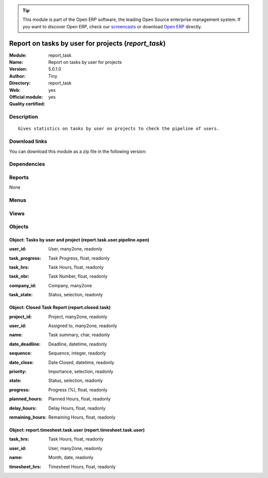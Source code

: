
.. i18n: .. module:: report_task
.. i18n:     :synopsis: Report on tasks by user for projects (Official, Quality Certified)
.. i18n:     :noindex:
.. i18n: .. 

.. module:: report_task
    :synopsis: Report on tasks by user for projects (Official, Quality Certified)
    :noindex:
.. 

.. i18n: .. raw:: html
.. i18n: 
.. i18n:       <br />
.. i18n:     <link rel="stylesheet" href="../_static/hide_objects_in_sidebar.css" type="text/css" />

.. raw:: html

      <br />
    <link rel="stylesheet" href="../_static/hide_objects_in_sidebar.css" type="text/css" />

.. i18n: .. tip:: This module is part of the Open ERP software, the leading Open Source 
.. i18n:   enterprise management system. If you want to discover Open ERP, check our 
.. i18n:   `screencasts <http://openerp.tv>`_ or download 
.. i18n:   `Open ERP <http://openerp.com>`_ directly.

.. tip:: This module is part of the Open ERP software, the leading Open Source 
  enterprise management system. If you want to discover Open ERP, check our 
  `screencasts <http://openerp.tv>`_ or download 
  `Open ERP <http://openerp.com>`_ directly.

.. i18n: .. raw:: html
.. i18n: 
.. i18n:     <div class="js-kit-rating" title="" permalink="" standalone="yes" path="/report_task"></div>
.. i18n:     <script src="http://js-kit.com/ratings.js"></script>

.. raw:: html

    <div class="js-kit-rating" title="" permalink="" standalone="yes" path="/report_task"></div>
    <script src="http://js-kit.com/ratings.js"></script>

.. i18n: Report on tasks by user for projects (*report_task*)
.. i18n: ====================================================
.. i18n: :Module: report_task
.. i18n: :Name: Report on tasks by user for projects
.. i18n: :Version: 5.0.1.0
.. i18n: :Author: Tiny
.. i18n: :Directory: report_task
.. i18n: :Web: 
.. i18n: :Official module: yes
.. i18n: :Quality certified: yes

Report on tasks by user for projects (*report_task*)
====================================================
:Module: report_task
:Name: Report on tasks by user for projects
:Version: 5.0.1.0
:Author: Tiny
:Directory: report_task
:Web: 
:Official module: yes
:Quality certified: yes

.. i18n: Description
.. i18n: -----------

Description
-----------

.. i18n: ::
.. i18n: 
.. i18n:   Gives statistics on tasks by user on projects to check the pipeline of users.

::

  Gives statistics on tasks by user on projects to check the pipeline of users.

.. i18n: Download links
.. i18n: --------------

Download links
--------------

.. i18n: You can download this module as a zip file in the following version:

You can download this module as a zip file in the following version:

.. i18n:   * `4.2 <http://www.openerp.com/download/modules/4.2/report_task.zip>`_
.. i18n:   * `5.0 <http://www.openerp.com/download/modules/5.0/report_task.zip>`_
.. i18n:   * `trunk <http://www.openerp.com/download/modules/trunk/report_task.zip>`_

  * `4.2 <http://www.openerp.com/download/modules/4.2/report_task.zip>`_
  * `5.0 <http://www.openerp.com/download/modules/5.0/report_task.zip>`_
  * `trunk <http://www.openerp.com/download/modules/trunk/report_task.zip>`_

.. i18n: Dependencies
.. i18n: ------------

Dependencies
------------

.. i18n:  * :mod:`base`
.. i18n:  * :mod:`project`
.. i18n:  * :mod:`hr_timesheet_sheet`

 * :mod:`base`
 * :mod:`project`
 * :mod:`hr_timesheet_sheet`

.. i18n: Reports
.. i18n: -------

Reports
-------

.. i18n: None

None

.. i18n: Menus
.. i18n: -------

Menus
-------

.. i18n:  * Project Management/Reporting
.. i18n:  * Project Management/Reporting/All Months
.. i18n:  * Project Management/Reporting/All Months/Tasks by User
.. i18n:  * Human Resources/Reporting/Timesheet / Task Hours Per Month

 * Project Management/Reporting
 * Project Management/Reporting/All Months
 * Project Management/Reporting/All Months/Tasks by User
 * Human Resources/Reporting/Timesheet / Task Hours Per Month

.. i18n: Views
.. i18n: -----

Views
-----

.. i18n:  * report.project.task.form (form)
.. i18n:  * report.project.task.graph (graph)
.. i18n:  * report.project.task.tree (tree)
.. i18n:  * report.closed.task.tree (tree)
.. i18n:  * report.timesheet.task.user.tree (tree)

 * report.project.task.form (form)
 * report.project.task.graph (graph)
 * report.project.task.tree (tree)
 * report.closed.task.tree (tree)
 * report.timesheet.task.user.tree (tree)

.. i18n: Objects
.. i18n: -------

Objects
-------

.. i18n: Object: Tasks by user and project (report.task.user.pipeline.open)
.. i18n: ##################################################################

Object: Tasks by user and project (report.task.user.pipeline.open)
##################################################################

.. i18n: :user_id: User, many2one, readonly

:user_id: User, many2one, readonly

.. i18n: :task_progress: Task Progress, float, readonly

:task_progress: Task Progress, float, readonly

.. i18n: :task_hrs: Task Hours, float, readonly

:task_hrs: Task Hours, float, readonly

.. i18n: :task_nbr: Task Number, float, readonly

:task_nbr: Task Number, float, readonly

.. i18n: :company_id: Company, many2one

:company_id: Company, many2one

.. i18n: :task_state: Status, selection, readonly

:task_state: Status, selection, readonly

.. i18n: Object: Closed Task Report (report.closed.task)
.. i18n: ###############################################

Object: Closed Task Report (report.closed.task)
###############################################

.. i18n: :project_id: Project, many2one, readonly

:project_id: Project, many2one, readonly

.. i18n: :user_id: Assigned to, many2one, readonly

:user_id: Assigned to, many2one, readonly

.. i18n: :name: Task summary, char, readonly

:name: Task summary, char, readonly

.. i18n: :date_deadline: Deadline, datetime, readonly

:date_deadline: Deadline, datetime, readonly

.. i18n: :sequence: Sequence, integer, readonly

:sequence: Sequence, integer, readonly

.. i18n: :date_close: Date Closed, datetime, readonly

:date_close: Date Closed, datetime, readonly

.. i18n: :priority: Importance, selection, readonly

:priority: Importance, selection, readonly

.. i18n: :state: Status, selection, readonly

:state: Status, selection, readonly

.. i18n: :progress: Progress (%), float, readonly

:progress: Progress (%), float, readonly

.. i18n: :planned_hours: Planned Hours, float, readonly

:planned_hours: Planned Hours, float, readonly

.. i18n: :delay_hours: Delay Hours, float, readonly

:delay_hours: Delay Hours, float, readonly

.. i18n: :remaining_hours: Remaining Hours, float, readonly

:remaining_hours: Remaining Hours, float, readonly

.. i18n: Object: report.timesheet.task.user (report.timesheet.task.user)
.. i18n: ###############################################################

Object: report.timesheet.task.user (report.timesheet.task.user)
###############################################################

.. i18n: :task_hrs: Task Hours, float, readonly

:task_hrs: Task Hours, float, readonly

.. i18n: :user_id: User, many2one, readonly

:user_id: User, many2one, readonly

.. i18n: :name: Month, date, readonly

:name: Month, date, readonly

.. i18n: :timesheet_hrs: Timesheet Hours, float, readonly

:timesheet_hrs: Timesheet Hours, float, readonly
